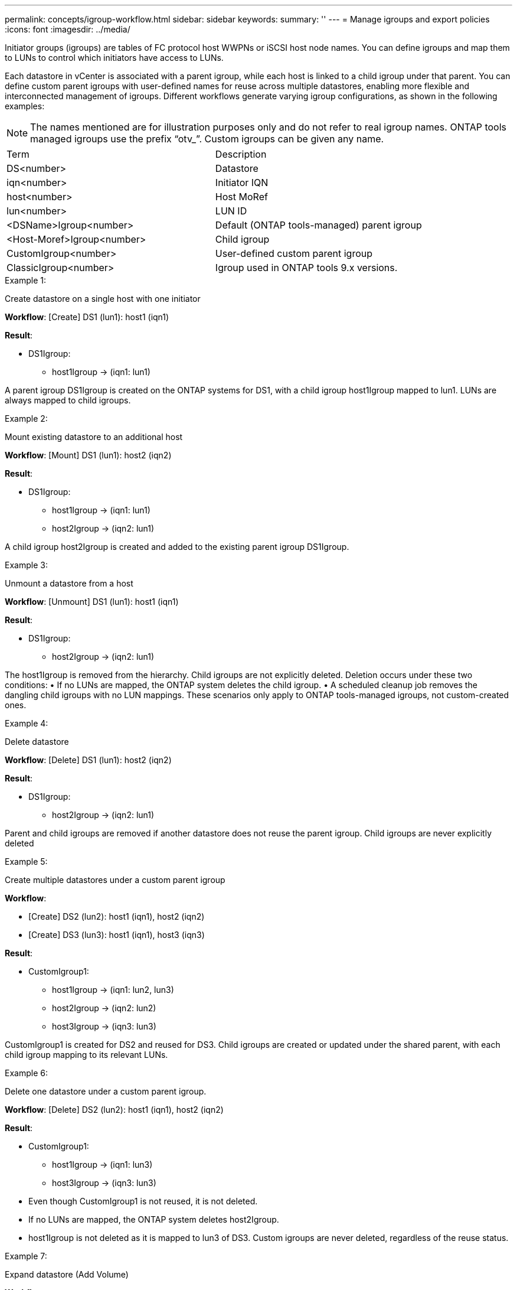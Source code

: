 ---
permalink: concepts/igroup-workflow.html
sidebar: sidebar
keywords:
summary: ''
---
= Manage igroups and export policies
:icons: font
:imagesdir: ../media/

[.lead]
Initiator groups (igroups) are tables of FC protocol host WWPNs or iSCSI host node names. You can define igroups and map them to LUNs to control which initiators have access to LUNs.

Each datastore in vCenter is associated with a parent igroup, while each host is linked to a child igroup under that parent. You can define custom parent igroups with user-defined names for reuse across multiple datastores, enabling more flexible and interconnected management of igroups. Different workflows generate varying igroup configurations, as shown in the following examples:
[NOTE]
The names mentioned are for illustration purposes only and do not refer to real igroup names. ONTAP tools managed igroups use the prefix “otv_”. Custom igroups can be given any name.
|===
|Term |Description
|DS<number>	|Datastore
|iqn<number> |Initiator IQN
|host<number>|Host MoRef
|lun<number> |LUN ID
|<DSName>Igroup<number>	|Default (ONTAP tools-managed) parent igroup
|<Host-Moref>Igroup<number>	|Child igroup
|CustomIgroup<number> |User-defined custom parent igroup
|ClassicIgroup<number> |Igroup used in ONTAP tools 9.x versions.
|===

.Example 1:

Create datastore on a single host with one initiator

*Workflow*: [Create] DS1 (lun1): host1 (iqn1)

*Result*:

* DS1Igroup:
** host1Igroup → (iqn1: lun1)

A parent igroup DS1Igroup is created on the ONTAP systems for DS1, with a child igroup host1Igroup mapped to lun1. LUNs are always mapped to child igroups.

.Example 2:

Mount existing datastore to an additional host

*Workflow*: [Mount] DS1 (lun1): host2 (iqn2)

*Result*:

* DS1Igroup:
** host1Igroup → (iqn1: lun1)
** host2Igroup → (iqn2: lun1)

A child igroup host2Igroup is created and added to the existing parent igroup DS1Igroup.

.Example 3:

Unmount a datastore from a host

*Workflow*: [Unmount] DS1 (lun1): host1 (iqn1)

*Result*:

* DS1Igroup:
** host2Igroup → (iqn2: lun1)

The host1Igroup is removed from the hierarchy. Child igroups are not explicitly deleted. Deletion occurs under these two conditions:
•  If no LUNs are mapped, the ONTAP system deletes the child igroup.
•  A scheduled cleanup job removes the dangling child igroups with no LUN mappings.
These scenarios only apply to ONTAP tools-managed igroups, not custom-created ones.

.Example 4:

Delete datastore

*Workflow*: [Delete] DS1 (lun1): host2 (iqn2)

*Result*: 

* DS1Igroup:
** host2Igroup → (iqn2: lun1)

Parent and child igroups are removed if another datastore does not reuse the parent igroup. Child igroups are never explicitly deleted

.Example 5:

Create multiple datastores under a custom parent igroup

*Workflow*:

•	[Create] DS2 (lun2): host1 (iqn1), host2 (iqn2)
•	[Create] DS3 (lun3): host1 (iqn1), host3 (iqn3)

*Result*:

* CustomIgroup1:
** host1Igroup → (iqn1: lun2, lun3)
** host2Igroup → (iqn2: lun2)
** host3Igroup → (iqn3: lun3)

CustomIgroup1 is created for DS2 and reused for DS3. Child igroups are created or updated under the shared parent, with each child igroup mapping to its relevant LUNs.

.Example 6:

Delete one datastore under a custom parent igroup.

*Workflow*: [Delete] DS2 (lun2): host1 (iqn1), host2 (iqn2)

*Result*:

* CustomIgroup1:
** host1Igroup → (iqn1: lun3)
** host3Igroup → (iqn3: lun3)

* Even though CustomIgroup1 is not reused, it is not deleted.
* If no LUNs are mapped, the ONTAP system deletes host2Igroup.
* host1Igroup is not deleted as it is mapped to lun3 of DS3.
Custom igroups are never deleted, regardless of the reuse status.

.Example 7:

Expand datastore (Add Volume)

*Workflow*:

Before expansion:

[Expand] DS4 (lun4): host4 (iqn4)

* DS4Igroup: host4Igroup → (iqn4: lun4)

After expansion:

[Expand] DS4 (lun4, lun5): host4 (iqn4)

* DS4Igroup: host4Igroup → (iqn4: lun4, lun5)

A new LUN is created and mapped to the existing child igroup host4Igroup.

.Example 8:

Shrink datastore (Remove Volume)

*Workflow*:

Before Shrink:

[Shrink] DS4 (lun4, lun5): host4 (iqn4)

* DS4Igroup: host4Igroup → (iqn4: lun4, lun5)

After Shrink:

[Shrink] DS4 (lun4): host4 (iqn4)

* DS4Igroup: host4Igroup → (iqn4: lun4)

The specified LUN (lun5) is unmapped from the child igroup. The igroup remains active as long as it has at least one mapped LUN.

.Example 9:

Migration from ONTAP tools 9 to 10 (igroup normalization)

*Workflow*

ONTAP tools for VMware vSPhere 9.x versions do not support hierarchical igroups. During migration to 10.3 or above versions, igroups must be normalized into the hierarchical structure.

Before migration:

[Migration] DS6 (lun6, lun7): host6 (iqn6), host7 (iqn7)
→ ClassicIgroup1 (iqn6 & iqn7 : lun6, lun7)

ONTAP tools 9.x logic allows multiple initiators per igroup without enforcing one-to-one host mapping.

After migration:

[Migration] DS6 (lun6, lun7): host6 (iqn6), host7 (iqn7)
→ ClassicIgroup1:
otv_ClassicIgroup1 (iqn6 & iqn7 : lun6, lun7)

During migration:

* A new parent igroup (ClassicIgroup1) is created.
* The original igroup is renamed with otv_ prefix and becomes a child igroup.

This ensures compliance with the hierarchical model.

.Related topics

https://docs.netapp.com/us-en/ontap/san-admin/igroups-concept.html[About igroups]
https://docs.netapp.com/us-en/ontap/nfs-config/create-export-policy-task.html[Create an export policy]

